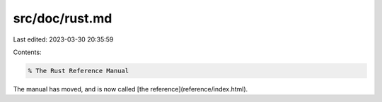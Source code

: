 src/doc/rust.md
===============

Last edited: 2023-03-30 20:35:59

Contents:

.. code-block:: md

    % The Rust Reference Manual

The manual has moved, and is now called [the reference](reference/index.html).


